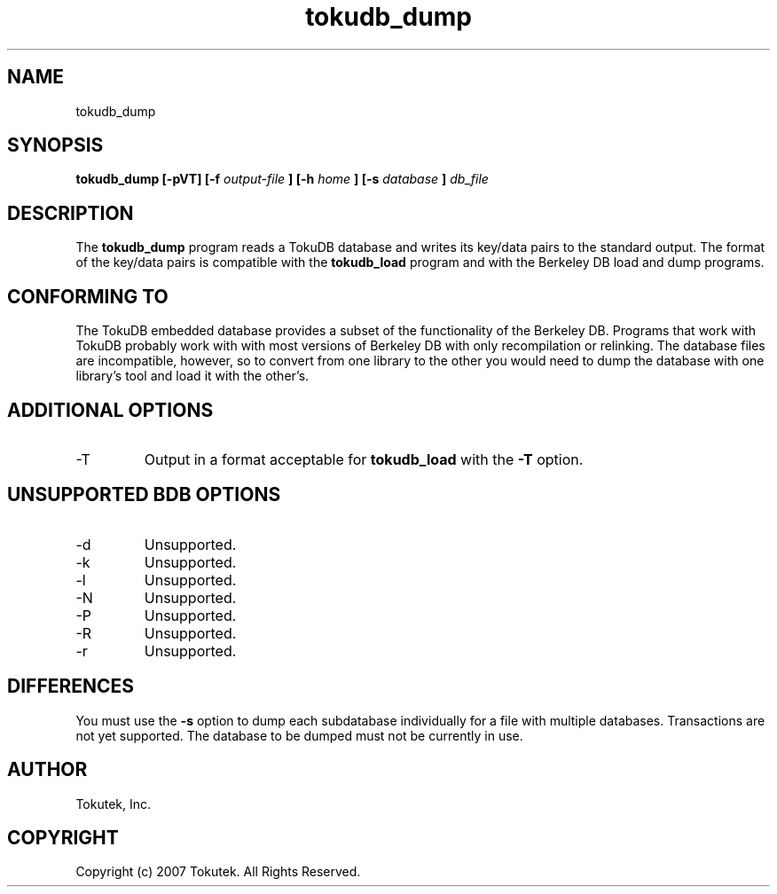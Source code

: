 .\" Process this file with
.\" groff -man -Tascii foo.1
.\"
.\" Copyright (c) 2007 Tokutek.  All Rights Reserved.
.TH tokudb_dump 1 "November 2007" Tokutek "TokuDB Programmer's Manual"
.SH NAME
tokudb_dump
.SH SYNOPSIS
.B tokudb_dump [-pVT] [-f
.I output-file
.B ] [-h
.I home
.B ] [-s
.I database
.B ]
.I db_file
.LP
.SH DESCRIPTION
The
.B tokudb_dump
program reads a TokuDB database and writes its key/data pairs to the standard output.
The format of the key/data pairs is compatible with the 
.B tokudb_load 
program and with the Berkeley DB load and dump programs.
.SH CONFORMING TO
The TokuDB embedded database provides a subset of the functionality of
the Berkeley DB.  Programs that work with TokuDB probably work with
with most versions of Berkeley DB with only recompilation or
relinking.  The database files are incompatible, however, so to
convert from one library to the other you would need to dump the
database with one library's tool and load it with the other's.
.SH ADDITIONAL OPTIONS
.IP -T
Output in a format acceptable for
.B tokudb_load
with the
.B -T
option.
.SH UNSUPPORTED BDB OPTIONS
.IP -d
Unsupported.
.IP -k
Unsupported.
.IP -l
Unsupported.
.IP -N
Unsupported.
.IP -P
Unsupported.
.IP -R
Unsupported.
.IP -r
Unsupported.
.SH DIFFERENCES
You must use the 
.B -s
option to dump each subdatabase individually for a file with multiple databases.
Transactions are not yet supported.
The database to be dumped must not be currently in use.
.SH AUTHOR
Tokutek, Inc.
.SH COPYRIGHT
Copyright (c) 2007 Tokutek.  All Rights Reserved.
